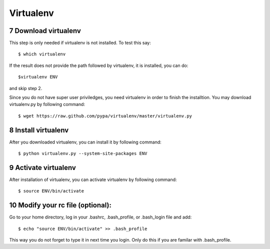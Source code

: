 .. sectnum::
   :start: 7

Virtualenv
================

Download virtualenv
------------------------

This step is only needed if virtualenv is not installed. To
test this say::

    $ which virtualenv

..

If the result does not provide the path followed by
virtualenv, it is installed, you can do::
         
    $virtualenv ENV

..

and skip step 2.
        
Since you do not have super user priviledges, you need virtualenv in
order to finish the installtion. You may download virtualenv.py by
following command::

    $ wget https://raw.github.com/pypa/virtualenv/master/virtualenv.py
 
Install virtualenv
------------------------
        
After you downloaded virtualenv, you can install it by following
command::

    $ python virtualenv.py --system-site-packages ENV
          
Activate virtualenv
------------------------

After installation of virtualenv, you can activate virtualenv by
following command::

    $ source ENV/bin/activate
    
Modify your rc file (optional):
------------------------

Go to your home directory, log in your .bashrc,
.bash_profile, or .bash_login file and add::

    $ echo "source ENV/bin/activate" >> .bash_profile

..


This way you do not forget to type it in next time you 
login. Only do this if you are familar with .bash_profile.
